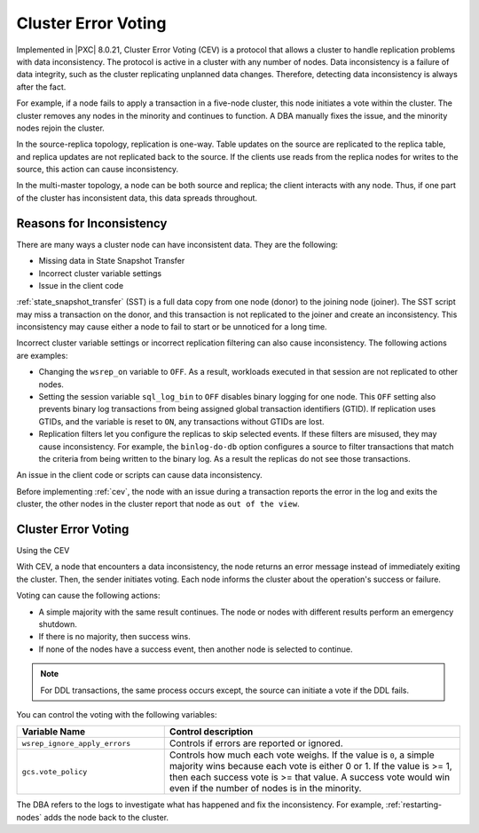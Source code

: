 .. _cev:

====================================================
Cluster Error Voting 
====================================================

Implemented in |PXC| 8.0.21, Cluster Error Voting (CEV) is a protocol that allows a cluster to handle replication problems with data inconsistency. The protocol is active in a cluster with any number of nodes. Data inconsistency is a failure of data integrity, such as the cluster replicating unplanned data changes. Therefore, detecting data inconsistency is always after the fact. 

For example, if a node fails to apply a transaction in a five-node cluster, this node initiates a vote within the cluster. The cluster removes any nodes in the minority and continues to function. A DBA manually fixes the issue, and the minority nodes rejoin the cluster.

In the source-replica topology, replication is one-way. Table updates on the source are replicated to the replica table, and replica updates are not replicated back to the source. If the clients use reads from the replica nodes for writes to the source, this action can cause inconsistency. 

In the multi-master topology, a node can be both source and replica; the client interacts with any node. Thus, if one part of the cluster has inconsistent data, this data spreads throughout.

Reasons for Inconsistency
--------------------------

There are many ways a cluster node can have inconsistent data. They are the following: 

* Missing data in State Snapshot Transfer

* Incorrect cluster variable settings

* Issue in the client code

:ref:`state_snapshot_transfer` (SST) is a full data copy from one node (donor) to the joining node (joiner). The SST script may miss a transaction on the donor, and this transaction is not replicated to the joiner and create an inconsistency. This inconsistency may cause either a node to fail to start or be unnoticed for a long time. 

Incorrect cluster variable settings or incorrect replication filtering can also cause inconsistency. The following actions are examples:

* Changing the ``wsrep_on`` variable to ``OFF``. As a result, workloads executed in that session are not replicated to other nodes.

* Setting the session variable ``sql_log_bin`` to ``OFF`` disables binary logging for one node. This ``OFF`` setting also prevents binary log transactions from being assigned global transaction identifiers (GTID). If replication uses GTIDs, and the variable is reset to ``ON``, any transactions without GTIDs are lost.

* Replication filters let you configure the replicas to skip selected events. If these filters are misused, they may cause inconsistency. For example, the ``binlog-do-db`` option configures a source to filter transactions that match the criteria from being written to the binary log. As a result the replicas do not see those transactions.

An issue in the client code or scripts can cause data inconsistency. 

Before implementing :ref:`cev`, the node with an issue during a transaction reports the error in the log and exits the cluster, the other nodes in the cluster report that node as ``out of the view``. 


Cluster Error Voting
-----------------------------------

Using the CEV

With CEV, a node that encounters a data inconsistency, the node returns an error message instead of immediately exiting the cluster. Then, the sender initiates voting. Each node informs the cluster about the operation's success or failure. 

Voting can cause the following actions:

* A simple majority with the same result continues. The node or nodes with different results perform an emergency shutdown. 

* If there is no majority, then success wins. 

* If none of the nodes have a success event, then another node is selected to continue.

.. note::

    For DDL transactions, the same process occurs except, the source can initiate a vote if the DDL fails.

You can control the voting with the following variables:

.. list-table::
    :widths: 20 40
    :header-rows: 1

    * - Variable Name
      - Control description
    * - ``wsrep_ignore_apply_errors``
      - Controls if errors are reported or ignored. 
    * - ``gcs.vote_policy``
      - Controls how much each vote weighs. If the value is ``0``, a simple majority wins because each vote is either 0 or 1. If the value is >= 1, then each success vote is >= that value. A success vote would win even if the number of nodes is in the minority. 

The DBA refers to the logs to investigate what has happened and fix the inconsistency. For example, :ref:`restarting-nodes` adds the node back to the cluster.

.. seealso:: 

    `Galera replication - how to recover a PXC cluster <https://www.percona.com/blog/2014/09/01/galera-replication-how-to-recover-a-pxc-cluster/>`__




